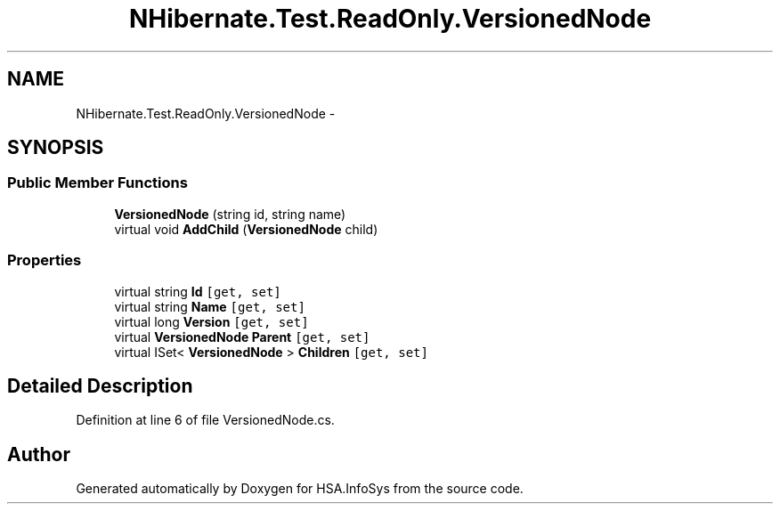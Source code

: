 .TH "NHibernate.Test.ReadOnly.VersionedNode" 3 "Fri Jul 5 2013" "Version 1.0" "HSA.InfoSys" \" -*- nroff -*-
.ad l
.nh
.SH NAME
NHibernate.Test.ReadOnly.VersionedNode \- 
.SH SYNOPSIS
.br
.PP
.SS "Public Member Functions"

.in +1c
.ti -1c
.RI "\fBVersionedNode\fP (string id, string name)"
.br
.ti -1c
.RI "virtual void \fBAddChild\fP (\fBVersionedNode\fP child)"
.br
.in -1c
.SS "Properties"

.in +1c
.ti -1c
.RI "virtual string \fBId\fP\fC [get, set]\fP"
.br
.ti -1c
.RI "virtual string \fBName\fP\fC [get, set]\fP"
.br
.ti -1c
.RI "virtual long \fBVersion\fP\fC [get, set]\fP"
.br
.ti -1c
.RI "virtual \fBVersionedNode\fP \fBParent\fP\fC [get, set]\fP"
.br
.ti -1c
.RI "virtual ISet< \fBVersionedNode\fP > \fBChildren\fP\fC [get, set]\fP"
.br
.in -1c
.SH "Detailed Description"
.PP 
Definition at line 6 of file VersionedNode\&.cs\&.

.SH "Author"
.PP 
Generated automatically by Doxygen for HSA\&.InfoSys from the source code\&.
